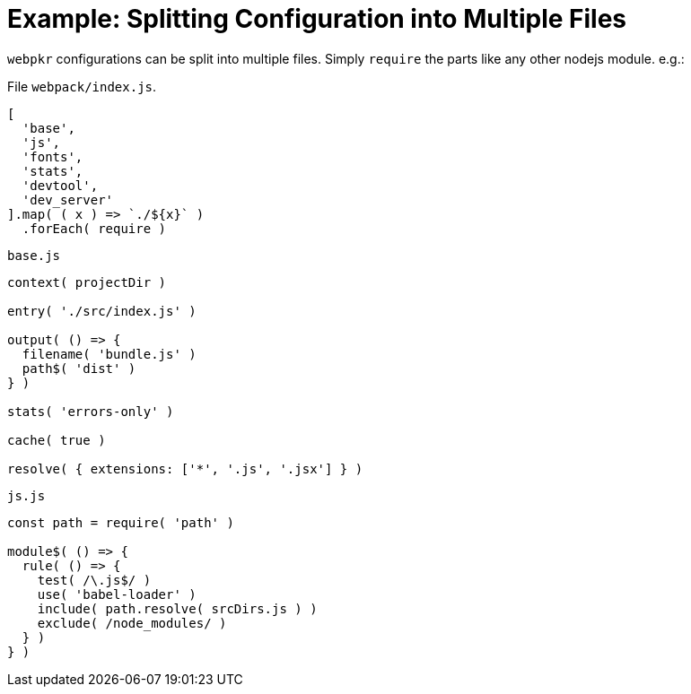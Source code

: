 = Example: Splitting Configuration into Multiple Files
:showtitle:
:page-permalink: /examples/partition/

`webpkr` configurations can be split into multiple files. Simply `require` the parts like any other nodejs module. e.g.:

File `webpack/index.js`.
```javascript
[
  'base',
  'js',
  'fonts',
  'stats',
  'devtool',
  'dev_server'
].map( ( x ) => `./${x}` )
  .forEach( require )
```

`base.js`
```javascript
context( projectDir )

entry( './src/index.js' )

output( () => {
  filename( 'bundle.js' )
  path$( 'dist' )
} )

stats( 'errors-only' )

cache( true )

resolve( { extensions: ['*', '.js', '.jsx'] } )
```

`js.js`
```javascript
const path = require( 'path' )

module$( () => {
  rule( () => {
    test( /\.js$/ )
    use( 'babel-loader' )
    include( path.resolve( srcDirs.js ) )
    exclude( /node_modules/ )
  } )
} )
```

